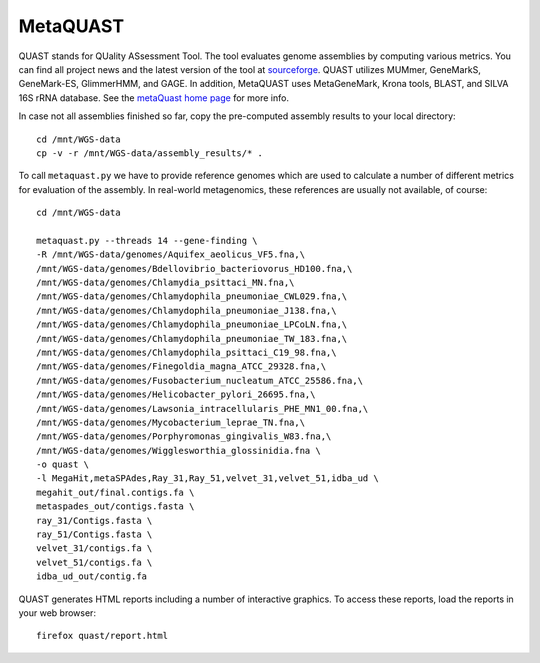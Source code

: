 MetaQUAST
=========

QUAST stands for QUality ASsessment Tool. The tool evaluates genome
assemblies by computing various metrics.  You can find all project
news and the latest version of the tool at `sourceforge
<http://sourceforge.net/projects/quast>`_.  QUAST utilizes MUMmer,
GeneMarkS, GeneMark-ES, GlimmerHMM, and GAGE. In addition, MetaQUAST
uses MetaGeneMark, Krona tools, BLAST, and SILVA 16S rRNA
database. See the `metaQuast home page <http://quast.sourceforge.net/metaquast//>`_
for more info.

In case not all assemblies finished so far, copy the pre-computed
assembly results to your local directory::

  cd /mnt/WGS-data
  cp -v -r /mnt/WGS-data/assembly_results/* .

To call ``metaquast.py`` we have to provide reference genomes which
are used to calculate a number of different metrics for evaluation of
the assembly. In real-world metagenomics, these references are usually
not available, of course::

  cd /mnt/WGS-data
  
  metaquast.py --threads 14 --gene-finding \
  -R /mnt/WGS-data/genomes/Aquifex_aeolicus_VF5.fna,\
  /mnt/WGS-data/genomes/Bdellovibrio_bacteriovorus_HD100.fna,\
  /mnt/WGS-data/genomes/Chlamydia_psittaci_MN.fna,\
  /mnt/WGS-data/genomes/Chlamydophila_pneumoniae_CWL029.fna,\
  /mnt/WGS-data/genomes/Chlamydophila_pneumoniae_J138.fna,\
  /mnt/WGS-data/genomes/Chlamydophila_pneumoniae_LPCoLN.fna,\
  /mnt/WGS-data/genomes/Chlamydophila_pneumoniae_TW_183.fna,\
  /mnt/WGS-data/genomes/Chlamydophila_psittaci_C19_98.fna,\
  /mnt/WGS-data/genomes/Finegoldia_magna_ATCC_29328.fna,\
  /mnt/WGS-data/genomes/Fusobacterium_nucleatum_ATCC_25586.fna,\
  /mnt/WGS-data/genomes/Helicobacter_pylori_26695.fna,\
  /mnt/WGS-data/genomes/Lawsonia_intracellularis_PHE_MN1_00.fna,\
  /mnt/WGS-data/genomes/Mycobacterium_leprae_TN.fna,\
  /mnt/WGS-data/genomes/Porphyromonas_gingivalis_W83.fna,\
  /mnt/WGS-data/genomes/Wigglesworthia_glossinidia.fna \
  -o quast \
  -l MegaHit,metaSPAdes,Ray_31,Ray_51,velvet_31,velvet_51,idba_ud \
  megahit_out/final.contigs.fa \
  metaspades_out/contigs.fasta \
  ray_31/Contigs.fasta \
  ray_51/Contigs.fasta \
  velvet_31/contigs.fa \
  velvet_51/contigs.fa \
  idba_ud_out/contig.fa

QUAST generates HTML reports including a number of interactive graphics. To access these reports,
load the reports in your web browser::

  firefox quast/report.html


